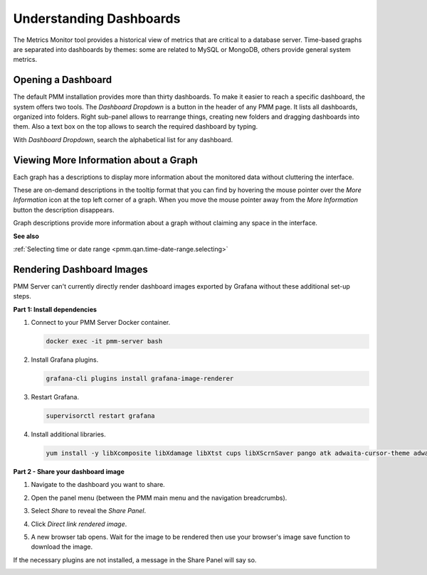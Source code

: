 ########################
Understanding Dashboards
########################

The Metrics Monitor tool provides a historical view of metrics that are critical to a database server. Time-based
graphs are separated into dashboards by themes: some are related to MySQL or
MongoDB, others provide general system metrics.

.. _pmm.metrics-monitor.dashboard.opening:

*******************
Opening a Dashboard
*******************

The default PMM installation provides more than thirty dashboards. To make it
easier to reach a specific dashboard, the system offers two tools. The
*Dashboard Dropdown* is a button in the header of any PMM page. It lists
all dashboards, organized into folders. Right sub-panel allows to rearrange
things, creating new folders and dragging dashboards into them. Also a text box
on the top allows to search the required dashboard by typing.

With *Dashboard Dropdown*, search the alphabetical list for any dashboard.

.. image:: /_images/metrics-monitor.dashboard-dropdown.png

.. _pmm.metrics-monitor.graph-description:

**************************************
Viewing More Information about a Graph
**************************************

Each graph has a descriptions to display more information about the monitored
data without cluttering the interface.

These are on-demand descriptions in the tooltip format that you can find by
hovering the mouse pointer over the *More Information* icon at the top left
corner of a graph. When you move the mouse pointer away from the *More Information*
button the description disappears.

Graph descriptions provide more information about a graph without claiming any space in the interface.

.. image:: /_images/metrics-monitor.description.1.png

**See also**

:ref:`Selecting time or date range <pmm.qan.time-date-range.selecting>`

**************************
Rendering Dashboard Images
**************************

PMM Server can't currently directly render dashboard images exported by Grafana without these additional set-up steps.

**Part 1: Install dependencies**

1. Connect to your PMM Server Docker container.

   .. code-block:: sh

      docker exec -it pmm-server bash

2. Install Grafana plugins.

   .. code-block:: sh

      grafana-cli plugins install grafana-image-renderer

3. Restart Grafana.

   .. code-block:: sh

      supervisorctl restart grafana

4. Install additional libraries.

   .. code-block:: sh

      yum install -y libXcomposite libXdamage libXtst cups libXScrnSaver pango atk adwaita-cursor-theme adwaita-icon-theme at at-spi2-atk at-spi2-core cairo-gobject colord-libs dconf desktop-file-utils ed emacs-filesystem gdk-pixbuf2 glib-networking gnutls gsettings-desktop-schemas gtk-update-icon-cache gtk3 hicolor-icon-theme jasper-libs json-glib libappindicator-gtk3 libdbusmenu libdbusmenu-gtk3 libepoxy liberation-fonts liberation-narrow-fonts liberation-sans-fonts liberation-serif-fonts libgusb libindicator-gtk3 libmodman libproxy libsoup libwayland-cursor libwayland-egl libxkbcommon m4 mailx nettle patch psmisc redhat-lsb-core redhat-lsb-submod-security rest spax time trousers xdg-utils xkeyboard-config alsa-lib

**Part 2 - Share your dashboard image**

1. Navigate to the dashboard you want to share.

2. Open the panel menu (between the PMM main menu and the navigation breadcrumbs).

   .. image:: /_images/PMM_Common_Panel_Menu_Open.jpg

3. Select *Share* to reveal the *Share Panel*.

   .. image:: /_images/PMM_Common_Panel_Menu_Share.jpg

4. Click *Direct link rendered image*.

5. A new browser tab opens. Wait for the image to be rendered then use your browser's image save function to download the image.


If the necessary plugins are not installed, a message in the Share Panel will say so.

.. image:: /_images/PMM_Common_Panel_Menu_Share_Link_Missing_Plugins.jpg
